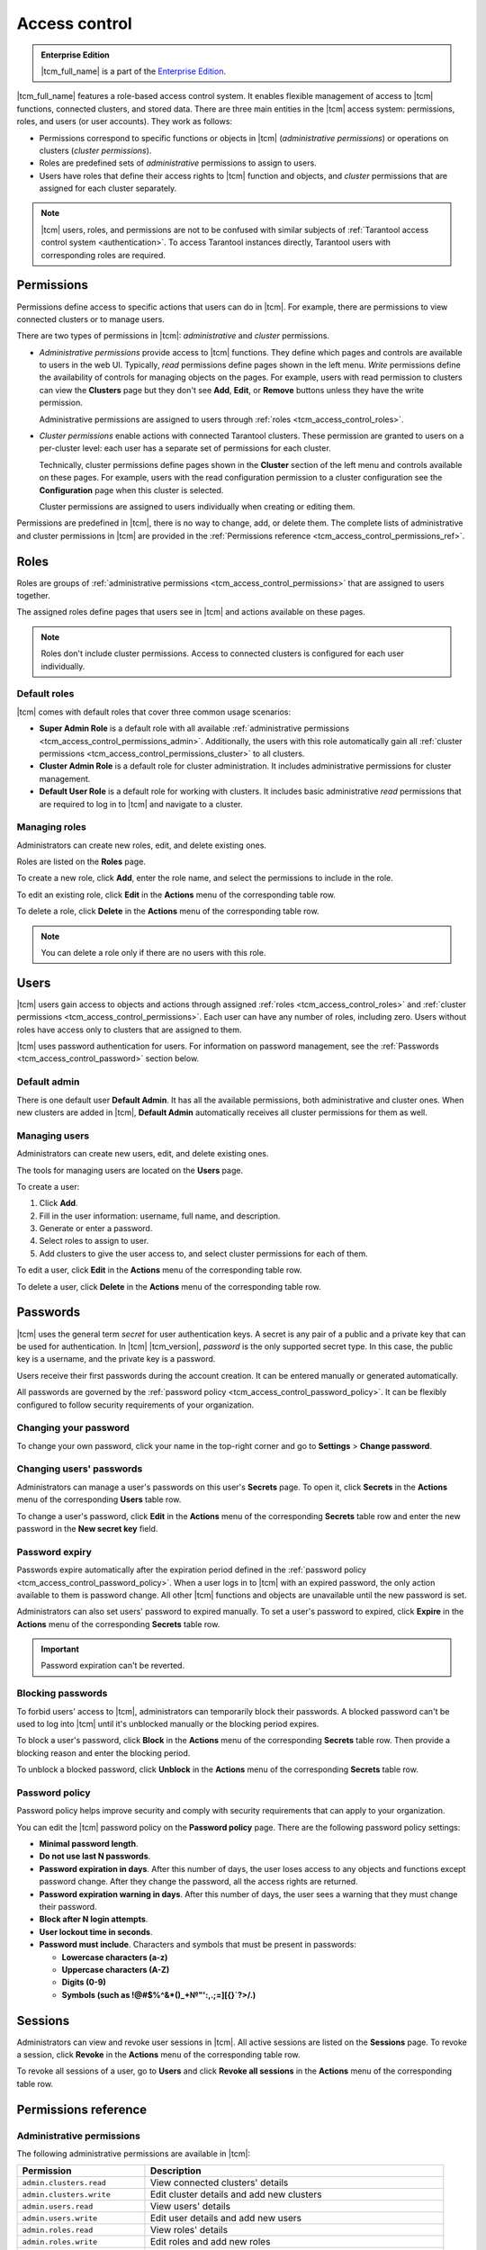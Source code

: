 ..  _tcm_access_control:

Access control
==============

..  admonition:: Enterprise Edition
    :class: fact

    |tcm_full_name| is a part of the `Enterprise Edition <https://www.tarantool.io/compare/>`_.

|tcm_full_name| features a role-based access control system. It enables flexible
management of access to |tcm| functions, connected clusters, and stored data.
There are three main entities in the |tcm| access system: permissions, roles,
and users (or user accounts). They work as follows:

-   Permissions correspond to specific functions or objects in
    |tcm| (*administrative permissions*) or operations on clusters (*cluster permissions*).
-   Roles are predefined sets of *administrative* permissions to
    assign to users.
-   Users have roles that define their access rights to |tcm| function and objects, and
    *cluster* permissions that are assigned for each cluster separately.

..  note::

    |tcm| users, roles, and permissions are not to be confused with similar subjects
    of :ref:`Tarantool access control system <authentication>`. To access Tarantool
    instances directly, Tarantool users with corresponding roles are required.

.. _tcm_access_control_permissions:

Permissions
-----------

Permissions define access to specific actions that users can do in |tcm|. For example,
there are permissions to view connected clusters or to manage users.

There are two types of permissions in |tcm|: *administrative* and *cluster* permissions.

*   *Administrative permissions* provide access to |tcm| functions. They define which
    pages and controls are available to users in the web UI. Typically, *read* permissions
    define pages shown in the left menu. *Write* permissions define the availability
    of controls for managing objects on the pages.
    For example, users with read permission to clusters can view the **Clusters** page
    but they don't see **Add**, **Edit**, or **Remove** buttons unless they have the
    write permission.

    Administrative permissions are assigned to users through :ref:`roles <tcm_access_control_roles>`.

*   *Cluster permissions* enable actions with connected Tarantool clusters.
    These permission are granted to users on a per-cluster level: each user has a separate
    set of permissions for each cluster.

    Technically, cluster permissions define pages shown in the **Cluster** section
    of the left menu and controls available on these pages. For example, users
    with the read configuration permission to a cluster configuration see the **Configuration**
    page when this cluster is selected.

    Cluster permissions are assigned to users individually when creating or editing them.

Permissions are predefined in |tcm|, there is no way to change, add, or delete them.
The complete lists of administrative and cluster permissions in |tcm| are provided
in the :ref:`Permissions reference <tcm_access_control_permissions_ref>`.

.. _tcm_access_control_roles:

Roles
-----

Roles are groups of :ref:`administrative permissions <tcm_access_control_permissions>`
that are assigned to users together.

The assigned roles define pages that users see in |tcm| and actions available
on these pages.

.. note::

    Roles don't include cluster permissions. Access to connected clusters
    is configured for each user individually.

Default roles
~~~~~~~~~~~~~

|tcm| comes with default roles that cover three common usage scenarios:

-   **Super Admin Role** is a default role with all available
    :ref:`administrative permissions <tcm_access_control_permissions_admin>`.
    Additionally, the users with this role automatically gain all
    :ref:`cluster permissions <tcm_access_control_permissions_cluster>`
    to all clusters.
-   **Cluster Admin Role** is a default role for cluster administration. It includes
    administrative permissions for cluster management.
-   **Default User Role** is a default role for working with clusters. It includes
    basic administrative *read* permissions that are required to log in to |tcm|
    and navigate to a cluster.

Managing roles
~~~~~~~~~~~~~~

Administrators can create new roles, edit, and delete existing ones.

Roles are listed on the **Roles** page.

To create a new role, click **Add**, enter the role name, and select the permissions
to include in the role.

To edit an existing role, click **Edit** in the **Actions** menu of the corresponding
table row.

To delete a role, click **Delete** in the **Actions** menu of the corresponding
table row.

..  note::

    You can delete a role only if there are no users with this role.

Users
-----

|tcm| users gain access to objects and actions through assigned :ref:`roles <tcm_access_control_roles>`
and :ref:`cluster permissions <tcm_access_control_permissions>`.
Each user can have any number of roles, including zero. Users without roles
have access only to clusters that are assigned to them.

|tcm| uses password authentication for users. For information on password management,
see the :ref:`Passwords <tcm_access_control_password>` section below.

Default admin
~~~~~~~~~~~~~

There is one default user **Default Admin**. It has all the available permissions,
both administrative and cluster ones. When new clusters are added in |tcm|,
**Default Admin** automatically receives all cluster permissions for them as well.

Managing users
~~~~~~~~~~~~~~

Administrators can create new users, edit, and delete existing ones.

The tools for managing users are located on the **Users** page.

To create a user:

1.  Click **Add**.
2.  Fill in the user information: username, full name, and description.
3.  Generate or enter a password.
4.  Select roles to assign to user.
5.  Add clusters to give the user access to, and select cluster permissions for
    each of them.

To edit a  user, click **Edit** in the **Actions** menu of the corresponding table row.

To delete a user, click **Delete**  in the **Actions** menu of the corresponding table row.

.. _tcm_access_control_password:

Passwords
---------

|tcm| uses the general term *secret* for user authentication keys. A secret is any
pair of a public and a private key that can be used for authentication. In |tcm| |tcm_version|,
*password* is the only supported secret type. In this case, the public key is a username,
and the private key is a password.

Users receive their first passwords during the account creation. It can be entered
manually or generated automatically.

All passwords are governed by the :ref:`password policy <tcm_access_control_password_policy>`.
It can be flexibly configured to follow security requirements of your organization.

Changing your password
~~~~~~~~~~~~~~~~~~~~~~

To change your own password, click your name in the top-right corner and go to
**Settings** > **Change password**.

Changing users' passwords
~~~~~~~~~~~~~~~~~~~~~~~~~

Administrators can manage a user's passwords on this user's **Secrets** page.
To open it, click **Secrets** in the **Actions** menu of the corresponding **Users** table row.

To change a user's password, click **Edit** in the **Actions** menu of the corresponding
**Secrets** table row and enter the new password in the **New secret key** field.

Password expiry
~~~~~~~~~~~~~~~

Passwords expire automatically after the expiration period defined in the :ref:`password policy <tcm_access_control_password_policy>`.
When a user logs in to |tcm| with an expired password, the only action available to
them is password change. All other |tcm| functions and objects are unavailable until
the new password is set.

Administrators can also set users' password to expired manually.
To set a user's password to expired, click **Expire** in the **Actions**
menu of the corresponding **Secrets** table row.

.. important::

    Password expiration can't be reverted.

Blocking passwords
~~~~~~~~~~~~~~~~~~

To forbid users' access to |tcm|, administrators can temporarily block their
passwords. A blocked password can't be used to log into |tcm| until it's
unblocked manually or the blocking period expires.

To block a user's password, click **Block** in the **Actions** menu of the corresponding
**Secrets** table row. Then provide a blocking reason and enter the blocking period.

To unblock a blocked password, click **Unblock** in the **Actions** menu of the corresponding
**Secrets** table row.

.. _tcm_access_control_password_policy:

Password policy
~~~~~~~~~~~~~~~

Password policy helps improve security and comply with security requirements that
can apply to your organization.

You can edit the |tcm| password policy on the **Password policy** page.
There are the following password policy settings:

-   **Minimal password length**.
-   **Do not use last N passwords**.
-   **Password expiration in days**. After this number of days, the user loses access
    to any objects and functions except password change. After they change the password,
    all the access rights are returned.
-   **Password expiration warning in days**. After this number of days, the user
    sees a warning that they must change their password.
-   **Block after N login attempts**.
-   **User lockout time in seconds**.
-   **Password must include**. Characters and symbols that must be present in passwords:

    -   **Lowercase characters (a-z)**
    -   **Uppercase characters (A-Z)**
    -   **Digits (0-9)**
    -   **Symbols (such as !@#$%^&\*()_+№"':,.;=][{}`?>/.)**

.. _tcm_access_control_sessions:

Sessions
--------

Administrators can view and revoke user sessions in |tcm|. All active sessions
are listed on the **Sessions** page. To revoke a session, click **Revoke** in the
**Actions** menu of the corresponding table row.

To revoke all sessions of a user, go to **Users** and click **Revoke all sessions**
in the **Actions** menu of the corresponding table row.

.. _tcm_access_control_permissions_ref:

Permissions reference
---------------------

.. _tcm_access_control_permissions_admin:

Administrative permissions
~~~~~~~~~~~~~~~~~~~~~~~~~~

The following administrative permissions are available in |tcm|:

..  list-table::
    :widths: 30 70
    :header-rows: 1

    *   -   Permission
        -   Description

    *   -   ``admin.clusters.read``
        -   View connected clusters' details

    *   -   ``admin.clusters.write``
        -   Edit cluster details and add new clusters

    *   -   ``admin.users.read``
        -   View users' details

    *   -   ``admin.users.write``
        -   Edit user details and add new users

    *   -   ``admin.roles.read``
        -   View roles' details

    *   -   ``admin.roles.write``
        -   Edit roles and add new roles

    *   -   ``admin.addons.read``
        -   View add-ons

    *   -   ``admin.addons.write``
        -   Edit add-on flags

    *   -   ``admin.addons.upload``
        -   Upload new add-ons

    *   -   ``admin.auditlog.read``
        -   View audit log configuration and read audit log in |tcm|

    *   -   ``admin.auditlog.write``
        -   Edit audit log configuration

    *   -   ``admin.sessions.read``
        -   View users' sessions

    *   -   ``admin.sessions.write``
        -   Revoke users' sessions

    *   -   ``admin.ldap.read``
        -   View LDAP configurations

    *   -   ``admin.ldap.write``
        -   Manage LDAP configurations

    *   -   ``admin.passwordpolicy.read``
        -   View password policy

    *   -   ``admin.passwordpolicy.write``
        -   Manage password policy

    *   -  ``admin.devmode.toggle``
        -   Toggle development mode

    *   -   ``admin.secrets.read``
        -   View information about users' secrets

    *   -   ``admin.secrets.write``
        -   Manage users' secrets: add, edit, expire, block, delete

    *   -   ``admin.lowlevel.state.read``
        -   Read low-level information from |tcm| storage (for debug purposes)

    *   -   ``admin.lowlevel.state.write``
        -   Write low-level information to |tcm| storage (for debug purposes)

.. _tcm_access_control_permissions_cluster:

Cluster permissions
~~~~~~~~~~~~~~~~~~~

The following cluster permissions are available in |tcm|:

..  list-table::
    :widths: 35 65
    :header-rows: 1

    *   -   Permission
        -   Description

    *   -   ``cluster.config.read``
        -   View cluster configuration

    *   -   ``cluster.config.write``
        -   Manage cluster configuration

    *   -   ``cluster.stateboard.read``
        -   View cluster stateboard

    *   -   ``cluster.explorer.read``
        -   Read data from cluster instances

    *   -   ``cluster.explorer.write``
        -   Write data to cluster instances

    *   -   ``cluster.explorer.call``
        -   Execute stored functions on cluster instances

    *   -   ``cluster.explorer.eval``
        -   Execute code on cluster instances

    *   -   ``cluster.space.read``
        -   Read cluster data schema

    *   -   ``cluster.space.write``
        -   Modify cluster data schema

    *   -   ``cluster.lowlevel.state.read``
        -   Read low-level information about cluster configuration (for debug purposes)

    *   -   ``cluster.lowlevel.state.write``
        -   Write low-level information about cluster configuration (for debug purposes)
